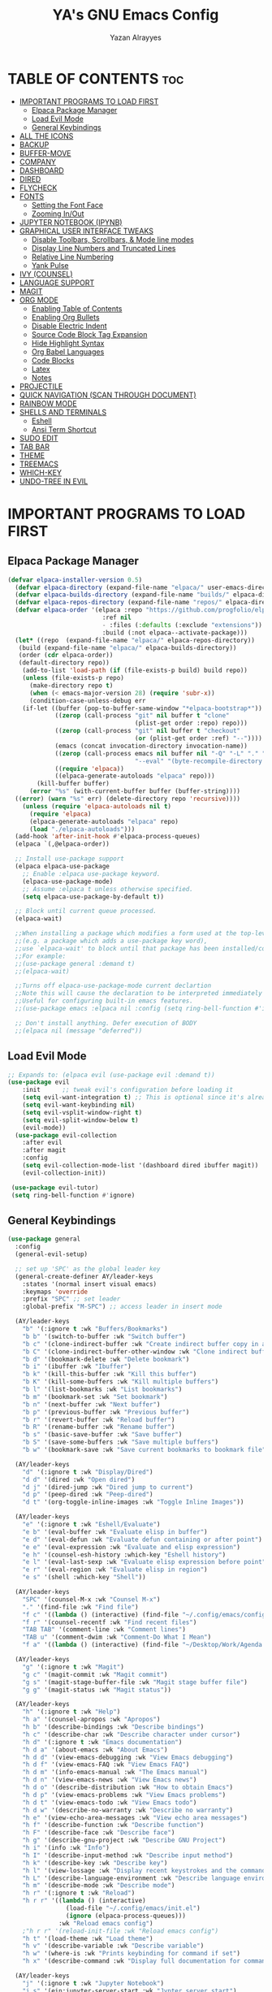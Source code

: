 #+TITLE: YA's GNU Emacs Config
#+AUTHOR: Yazan Alrayyes
#+DESCRIPTION: YA's personal Emacs config.
#+STARTUP: showeverything
#+OPTIONS: toc:2

* TABLE OF CONTENTS :toc:
- [[#important-programs-to-load-first][IMPORTANT PROGRAMS TO LOAD FIRST]]
  - [[#elpaca-package-manager][Elpaca Package Manager]]
  - [[#load-evil-mode][Load Evil Mode]]
  - [[#general-keybindings][General Keybindings]]
- [[#all-the-icons][ALL THE ICONS]]
- [[#backup][BACKUP]]
- [[#buffer-move][BUFFER-MOVE]]
- [[#company][COMPANY]]
- [[#dashboard][DASHBOARD]]
- [[#dired][DIRED]]
- [[#flycheck][FLYCHECK]]
- [[#fonts][FONTS]]
  - [[#setting-the-font-face][Setting the Font Face]]
  - [[#zooming-inout][Zooming In/Out]]
- [[#jupyter-notebook-ipynb][JUPYTER NOTEBOOK (IPYNB)]]
- [[#graphical-user-interface-tweaks][GRAPHICAL USER INTERFACE TWEAKS]]
  - [[#disable-toolbars-scrollbars--mode-line-modes][Disable Toolbars, Scrollbars, & Mode line modes]]
  - [[#display-line-numbers-and-truncated-lines][Display Line Numbers and Truncated Lines]]
  - [[#relative-line-numbering][Relative Line Numbering]]
  - [[#yank-pulse][Yank Pulse]]
- [[#ivy-counsel][IVY (COUNSEL)]]
- [[#language-support][LANGUAGE SUPPORT]]
- [[#magit][MAGIT]]
- [[#org-mode][ORG MODE]]
  - [[#enabling-table-of-contents][Enabling Table of Contents]]
  - [[#enabling-org-bullets][Enabling Org Bullets]]
  - [[#disable-electric-indent][Disable Electric Indent]]
  - [[#source-code-block-tag-expansion][Source Code Block Tag Expansion]]
  - [[#hide-highlight-syntax][Hide Highlight Syntax]]
  - [[#org-babel-languages][Org Babel Languages]]
  - [[#code-blocks][Code Blocks]]
  - [[#latex][Latex]]
  - [[#notes][Notes]]
- [[#projectile][PROJECTILE]]
- [[#quick-navigation-scan-through-document][QUICK NAVIGATION (SCAN THROUGH DOCUMENT)]]
- [[#rainbow-mode][RAINBOW MODE]]
- [[#shells-and-terminals][SHELLS AND TERMINALS]]
  - [[#eshell][Eshell]]
  - [[#ansi-term-shortcut][Ansi Term Shortcut]]
- [[#sudo-edit][SUDO EDIT]]
- [[#tab-bar][TAB BAR]]
- [[#theme][THEME]]
- [[#treemacs][TREEMACS]]
- [[#which-key][WHICH-KEY]]
- [[#undo-tree-in-evil][UNDO-TREE IN EVIL]]

* IMPORTANT PROGRAMS TO LOAD FIRST
** Elpaca Package Manager
#+begin_src emacs-lisp
(defvar elpaca-installer-version 0.5)
  (defvar elpaca-directory (expand-file-name "elpaca/" user-emacs-directory))
  (defvar elpaca-builds-directory (expand-file-name "builds/" elpaca-directory))
  (defvar elpaca-repos-directory (expand-file-name "repos/" elpaca-directory))
  (defvar elpaca-order '(elpaca :repo "https://github.com/progfolio/elpaca.git"
                          :ref nil
                          - :files (:defaults (:exclude "extensions"))
                          :build (:not elpaca--activate-package)))
  (let* ((repo  (expand-file-name "elpaca/" elpaca-repos-directory))
   (build (expand-file-name "elpaca/" elpaca-builds-directory))
   (order (cdr elpaca-order))
   (default-directory repo))
    (add-to-list 'load-path (if (file-exists-p build) build repo))
    (unless (file-exists-p repo)
      (make-directory repo t)
      (when (< emacs-major-version 28) (require 'subr-x))
      (condition-case-unless-debug err
    (if-let ((buffer (pop-to-buffer-same-window "*elpaca-bootstrap*"))
             ((zerop (call-process "git" nil buffer t "clone"
                                   (plist-get order :repo) repo)))
             ((zerop (call-process "git" nil buffer t "checkout"
                                   (or (plist-get order :ref) "--"))))
             (emacs (concat invocation-directory invocation-name))
             ((zerop (call-process emacs nil buffer nil "-Q" "-L" "." "--batch"
                                   "--eval" "(byte-recompile-directory \".\" 0 'force)")))
             ((require 'elpaca))
             ((elpaca-generate-autoloads "elpaca" repo)))
        (kill-buffer buffer)
      (error "%s" (with-current-buffer buffer (buffer-string))))
  ((error) (warn "%s" err) (delete-directory repo 'recursive))))
    (unless (require 'elpaca-autoloads nil t)
      (require 'elpaca)
      (elpaca-generate-autoloads "elpaca" repo)
      (load "./elpaca-autoloads")))
  (add-hook 'after-init-hook #'elpaca-process-queues)
  (elpaca `(,@elpaca-order))

  ;; Install use-package support
  (elpaca elpaca-use-package
    ;; Enable :elpaca use-package keyword.
    (elpaca-use-package-mode)
    ;; Assume :elpaca t unless otherwise specified.
    (setq elpaca-use-package-by-default t))

  ;; Block until current queue processed.
  (elpaca-wait)

  ;;When installing a package which modifies a form used at the top-level
  ;;(e.g. a package which adds a use-package key word),
  ;;use `elpaca-wait' to block until that package has been installed/configured.
  ;;For example:
  ;;(use-package general :demand t)
  ;;(elpaca-wait)

  ;;Turns off elpaca-use-package-mode current declartion
  ;;Note this will cause the declaration to be interpreted immediately (not deferred).
  ;;Useful for configuring built-in emacs features.
  ;;(use-package emacs :elpaca nil :config (setq ring-bell-function #'ignore))

  ;; Don't install anything. Defer execution of BODY
  ;;(elpaca nil (message "deferred"))
#+end_src

** Load Evil Mode

#+begin_src emacs-lisp
;; Expands to: (elpaca evil (use-package evil :demand t))
(use-package evil
    :init      ;; tweak evil's configuration before loading it
    (setq evil-want-integration t) ;; This is optional since it's already set to t by default.
    (setq evil-want-keybinding nil)
    (setq evil-vsplit-window-right t)
    (setq evil-split-window-below t)
    (evil-mode))
  (use-package evil-collection
    :after evil
    :after magit
    :config
    (setq evil-collection-mode-list '(dashboard dired ibuffer magit))
    (evil-collection-init))
 
 (use-package evil-tutor)
 (setq ring-bell-function #'ignore)
#+end_src

** General Keybindings
#+begin_src emacs-lisp
(use-package general
  :config
  (general-evil-setup)

  ;; set up 'SPC' as the global leader key
  (general-create-definer AY/leader-keys
    :states '(normal insert visual emacs)
    :keymaps 'override
    :prefix "SPC" ;; set leader
    :global-prefix "M-SPC") ;; access leader in insert mode

  (AY/leader-keys
    "b" '(:ignore t :wk "Buffers/Bookmarks")
    "b b" '(switch-to-buffer :wk "Switch buffer")
    "b c" '(clone-indirect-buffer :wk "Create indirect buffer copy in a split")
    "b C" '(clone-indirect-buffer-other-window :wk "Clone indirect buffer in new window")
    "b d" '(bookmark-delete :wk "Delete bookmark")
    "b i" '(ibuffer :wk "Ibuffer")
    "b k" '(kill-this-buffer :wk "Kill this buffer")
    "b K" '(kill-some-buffers :wk "Kill multiple buffers")
    "b l" '(list-bookmarks :wk "List bookmarks")
    "b m" '(bookmark-set :wk "Set bookmark")
    "b n" '(next-buffer :wk "Next buffer")
    "b p" '(previous-buffer :wk "Previous buffer")
    "b r" '(revert-buffer :wk "Reload buffer")
    "b R" '(rename-buffer :wk "Rename buffer")
    "b s" '(basic-save-buffer :wk "Save buffer")
    "b S" '(save-some-buffers :wk "Save multiple buffers")
    "b w" '(bookmark-save :wk "Save current bookmarks to bookmark file"))

  (AY/leader-keys
    "d" '(:ignore t :wk "Display/Dired")
    "d d" '(dired :wk "Open dired")
    "d j" '(dired-jump :wk "Dired jump to current")
    "d p" '(peep-dired :wk "Peep-dired")
    "d t" '(org-toggle-inline-images :wk "Toggle Inline Images")) 

  (AY/leader-keys
    "e" '(:ignore t :wk "Eshell/Evaluate")    
    "e b" '(eval-buffer :wk "Evaluate elisp in buffer")
    "e d" '(eval-defun :wk "Evaluate defun containing or after point")
    "e e" '(eval-expression :wk "Evaluate and elisp expression")
    "e h" '(counsel-esh-history :which-key "Eshell history")
    "e l" '(eval-last-sexp :wk "Evaluate elisp expression before point")
    "e r" '(eval-region :wk "Evaluate elisp in region")
    "e s" '(shell :which-key "Shell"))

  (AY/leader-keys
    "SPC" '(counsel-M-x :wk "Counsel M-x")
    "." '(find-file :wk "Find file")
    "f c" '((lambda () (interactive) (find-file "~/.config/emacs/config.org")) :wk "Edit emacs config")
    "f r" '(counsel-recentf :wk "Find recent files")
    "TAB TAB" '(comment-line :wk "Comment lines")
    "TAB u" '(comment-dwim :wk "Comment-Do What I Mean")
    "f a" '((lambda () (interactive) (find-file "~/Desktop/Work/Agenda.org")) :wk "Work Agenda"))

  (AY/leader-keys
    "g" '(:ignore t :wk "Magit")
    "g c" '(magit-commit :wk "Magit commit")
    "g s" '(magit-stage-buffer-file :wk "Magit stage buffer file")
    "g g" '(magit-status :wk "Magit status"))

  (AY/leader-keys
    "h" '(:ignore t :wk "Help")
    "h a" '(counsel-apropos :wk "Apropos")
    "h b" '(describe-bindings :wk "Describe bindings")
    "h c" '(describe-char :wk "Describe character under cursor")
    "h d" '(:ignore t :wk "Emacs documentation")
    "h d a" '(about-emacs :wk "About Emacs")
    "h d d" '(view-emacs-debugging :wk "View Emacs debugging")
    "h d f" '(view-emacs-FAQ :wk "View Emacs FAQ")
    "h d m" '(info-emacs-manual :wk "The Emacs manual")
    "h d n" '(view-emacs-news :wk "View Emacs news")
    "h d o" '(describe-distribution :wk "How to obtain Emacs")
    "h d p" '(view-emacs-problems :wk "View Emacs problems")
    "h d t" '(view-emacs-todo :wk "View Emacs todo")
    "h d w" '(describe-no-warranty :wk "Describe no warranty")
    "h e" '(view-echo-area-messages :wk "View echo area messages")
    "h f" '(describe-function :wk "Describe function")
    "h F" '(describe-face :wk "Describe face")
    "h g" '(describe-gnu-project :wk "Describe GNU Project")
    "h i" '(info :wk "Info")
    "h I" '(describe-input-method :wk "Describe input method")
    "h k" '(describe-key :wk "Describe key")
    "h l" '(view-lossage :wk "Display recent keystrokes and the commands run")
    "h L" '(describe-language-environment :wk "Describe language environment")
    "h m" '(describe-mode :wk "Describe mode")
    "h r" '(:ignore t :wk "Reload")
    "h r r" '((lambda () (interactive)
                (load-file "~/.config/emacs/init.el")
                (ignore (elpaca-process-queues)))
              :wk "Reload emacs config")
    ;"h r r" '(reload-init-file :wk "Reload emacs config")
    "h t" '(load-theme :wk "Load theme")
    "h v" '(describe-variable :wk "Describe variable")
    "h w" '(where-is :wk "Prints keybinding for command if set")
    "h x" '(describe-command :wk "Display full documentation for command"))

  (AY/leader-keys
    "j" '(:ignore t :wk "Jupyter Notebook")
    "j s" '(ein:jupyter-server-start :wk "Jypter server start")
    "j p" '(ein:jupyter-server-stop :wk "Jupyter server stop")
    "j o" '(ein:notebooklist-open :wk "Notebook open")

)

  (AY/leader-keys
    "m" '(:ignore t :wk "Org")
    "m a" '(org-agenda :wk "Org agenda")
    "m e" '(org-export-dispatch :wk "Org export dispatch")
    "m i" '(org-toggle-item :wk "Org toggle item")
    "m t" '(org-todo :wk "Org todo")
    "m B" '(org-babel-tangle :wk "Org babel tangle")
    "m T" '(org-todo-list :wk "Org todo list"))

  (AY/leader-keys
    "m b" '(:ignore t :wk "Tables")
    "m b -" '(org-table-insert-hline :wk "Insert hline in table"))

  (AY/leader-keys
    "m d" '(:ignore t :wk "Date/deadline")
    "m d s" '(org-schedule :wk "Org schedule")
    "m d t" '(org-time-stamp :wk "Org time stamp"))

  (AY/leader-keys
    "r" '(:ignore t :wk "Registers")
    "r a" '(append-to-register :wk "Append to register")
    "r c" '(copy-to-register :wk "Copy test to register")
    "r i" '(insert-register :wk "Insert register")
    "r j" '(jump-to-register :wk "Jump to register")
    "r l" '(list-registers :wk "List registers")  
    "r p" '(point-to-register :wk "Copy position to register")
    "r r" '(copy-rectangle-to-register :wk "Copy rectangle to register"))


  (AY/leader-keys
    "s" '(evil-update :wk "Update (save) buffer"))

  (AY/leader-keys
    "t" '(:ignore t :wk "Toggle")
    "t l" '(display-line-numbers-mode :wk "Toggle line numbers")
    "t q" '(visual-line-mode :wk "Toggle truncated lines")
    "t t" '(treemacs :wk "Toggle treemacs")
    "t d" '(treemacs-select-directory :wk "Open treemacs in dir.."))


  (AY/leader-keys
    "w" '(:ignore t :wk "Windows")
    ;; Window splits
    "w c" '(evil-window-delete :wk "Close window")
    "w n" '(evil-window-new :wk "New window")
    "w s" '(evil-window-split :wk "Horizontal split window")
    "w v" '(evil-window-vsplit :wk "Vertical split window")
    ;; Window motions
    "w h" '(evil-window-left :wk "Window left")
    "w j" '(evil-window-down :wk "Window down")
    "w k" '(evil-window-up :wk "Window up")
    "w l" '(evil-window-right :wk "Window right")
    "w w" '(evil-window-next :wk "Goto next window")
    ;; Move Windows
    "w H" '(buf-move-left :wk "Buffer move left")
    "w J" '(buf-move-down :wk "Buffer move down")
    "w K" '(buf-move-up :wk "Buffer move up")
    "w L" '(buf-move-right :wk "Buffer move right"))

;; Org Mode keybindings
  (AY/leader-keys
    ">" '(:ignore t :wk "Org Export")
    "> e" '(org-export-dispatch :wk "Export Org File")
   )

)

#+end_src

* ALL THE ICONS
This is an icon set that can be used with dashboard, dired, ibuffer and other Emacs programs.
  
#+begin_src emacs-lisp
(use-package all-the-icons
  :ensure t
  :if (display-graphic-p))

(use-package all-the-icons-dired
  :hook (dired-mode . (lambda () (all-the-icons-dired-mode t)))
  :config (setq all-the-icons-dired-monochrome nil))

#+end_src

* BACKUP 
By default, Emacs creates automatic backups of files in their original directories, such "file.el" and the backup "file.el~".  This leads to a lot of clutter, so let's tell Emacs to put all backups that it creates in the =TRASH= directory.

#+begin_src emacs-lisp
(setq backup-directory-alist '((".*" . "~/.Trash")))
#+end_src

* BUFFER-MOVE
Creating some functions to allow us to easily move windows (splits) around.  The following block of code was taken from buffer-move.el found on the EmacsWiki:
https://www.emacswiki.org/emacs/buffer-move.el

#+begin_src emacs-lisp
(require 'windmove)

;;;###autoload
(defun buf-move-up ()
  "Swap the current buffer and the buffer above the split.
If there is no split, ie now window above the current one, an
error is signaled."
;;  "Switches between the current buffer, and the buffer above the
;;  split, if possible."
  (interactive)
  (let* ((other-win (windmove-find-other-window 'up))
	 (buf-this-buf (window-buffer (selected-window))))
    (if (null other-win)
        (error "No window above this one")
      ;; swap top with this one
      (set-window-buffer (selected-window) (window-buffer other-win))
      ;; move this one to top
      (set-window-buffer other-win buf-this-buf)
      (select-window other-win))))

;;;###autoload
(defun buf-move-down ()
"Swap the current buffer and the buffer under the split.
If there is no split, ie now window under the current one, an
error is signaled."
  (interactive)
  (let* ((other-win (windmove-find-other-window 'down))
	 (buf-this-buf (window-buffer (selected-window))))
    (if (or (null other-win) 
            (string-match "^ \\*Minibuf" (buffer-name (window-buffer other-win))))
        (error "No window under this one")
      ;; swap top with this one
      (set-window-buffer (selected-window) (window-buffer other-win))
      ;; move this one to top
      (set-window-buffer other-win buf-this-buf)
      (select-window other-win))))

;;;###autoload
(defun buf-move-left ()
"Swap the current buffer and the buffer on the left of the split.
If there is no split, ie now window on the left of the current
one, an error is signaled."
  (interactive)
  (let* ((other-win (windmove-find-other-window 'left))
	 (buf-this-buf (window-buffer (selected-window))))
    (if (null other-win)
        (error "No left split")
      ;; swap top with this one
      (set-window-buffer (selected-window) (window-buffer other-win))
      ;; move this one to top
      (set-window-buffer other-win buf-this-buf)
      (select-window other-win))))

;;;###autoload
(defun buf-move-right ()
"Swap the current buffer and the buffer on the right of the split.
If there is no split, ie now window on the right of the current
one, an error is signaled."
  (interactive)
  (let* ((other-win (windmove-find-other-window 'right))
	 (buf-this-buf (window-buffer (selected-window))))
    (if (null other-win)
        (error "No right split")
      ;; swap top with this one
      (set-window-buffer (selected-window) (window-buffer other-win))
      ;; move this one to top
      (set-window-buffer other-win buf-this-buf)
      (select-window other-win))))
#+end_src

* COMPANY
[[https://company-mode.github.io/][Company]] is a text completion framework for Emacs. The name stands for "complete anything".  Completion will start automatically after you type a few letters. Use M-n and M-p to select, <return> to complete or <tab> to complete the common part.

#+begin_src emacs-lisp
(use-package company
  :defer 2
  :diminish
  :custom
  (company-begin-commands '(self-insert-command))
  (company-idle-delay .1)
  (company-minimum-prefix-length 2)
  (company-show-numbers t)
  (company-tooltip-align-annotations 't)
  (global-company-mode t))

(use-package company-box
  :after company
  :diminish
  :hook (company-mode . company-box-mode))

(add-hook 'org-mode-hook #'company-mode)

#+end_src

* DASHBOARD
Emacs Dashboard is an extensible startup screen showing you recent files, bookmarks, agenda items and an Emacs banner.

#+begin_src emacs-lisp
(use-package dashboard
  :ensure t 
  :init
  (setq initial-buffer-choice 'dashboard-open)
  (setq dashboard-set-heading-icons t)
  (setq dashboard-set-file-icons t)
  (setq dashboard-banner-logo-title "Emacs Is More Than A Text Editor!")
  ;;(setq dashboard-startup-banner 'logo) ;; use standard emacs logo as banner
  (setq dashboard-startup-banner "~/.config/emacs/images/Emacs-logo.svg")  ;; use custom image as banner
  (setq dashboard-center-content t) ;; set to 't' for centered content
  (setq dashboard-items '((recents . 5)
                          (agenda . 5 )
                          (bookmarks . 3)
                          (projects . 3)))
;;  (dashboard-modify-heading-icons '((recents . "file-text")
                         ;;     (bookmarks . "book")))
  (setq dashboard-banner-logo-title  "Emacs is a fully hackable system")

  (setq dashboard-footer-messages 
  '(
    "قول صدق، في لوب؟"
    "Two Words: Org Mode"
    "I’m out of my mind"
    "There we go"
    "اه لا اصحك"
    "Self-defeating Loops" 
    "هو السيريتونن"
    "هذا ولد طاير"
    "وهيك يا سيدي بكون عنا ستوند آيب"
    "Language fails"
    "This separates the intrepid from the casual, believe me"
    "انطيني بايب القدس"
    "خلني أشرحلك"
    "والحمد لله رب العالمين"
    "أعط كل ذي حق حقه"
    "ما أملك نفسي وما أدري ما هي"
    "توكَّل على الحَيِّ الذي لا يموت"
  ))
  :config
  (dashboard-setup-startup-hook))
#+end_src

* DIRED
#+begin_src emacs-lisp
(use-package dired-open

  :config
  (setq dired-open-extensions '(("gif" . "sxiv")
                                ("jpg" . "sxiv")
                                ("png" . "sxiv")
                                ("mkv" . "mpv")
                                ("mp4" . "mpv"))))

(use-package peep-dired
  :after dired
  :hook 
    (evil-normalize-keymaps . peep-dired-hook)
  :config
    (evil-define-key 'normal dired-mode-map (kbd "h") 'dired-up-directory)
    (evil-define-key 'normal dired-mode-map (kbd "l") 'dired-open-file) ; use dired-find-file instead if not using dired-open package
    (evil-define-key 'normal peep-dired-mode-map (kbd "j") 'peep-dired-next-file)
    (evil-define-key 'normal peep-dired-mode-map (kbd "k") 'peep-dired-prev-file)
)



#+end_src

* FLYCHECK
Install =luacheck= from your Linux distro's repositories for flycheck to work correctly with lua files.  Install =python-pylint= for flycheck to work with python files.  Haskell works with flycheck as long as =haskell-ghc= or =haskell-stack-ghc= is installed.  For more information on language support for flycheck, [[https://www.flycheck.org/en/latest/languages.html][read this]].

#+begin_src emacs-lisp
(use-package flycheck
  :ensure t
  :defer t
  :diminish
  :init (global-flycheck-mode))

#+end_src

* FONTS
Defining the various fonts that Emacs will use.

** Setting the Font Face
#+begin_src emacs-lisp
  (set-face-attribute 'default nil
    :font "JetBrains Mono"
    :height 140
    :weight 'medium)
  (set-face-attribute 'variable-pitch nil
    :font "Ubuntu"
    :height 140
    :weight 'medium)
  (set-face-attribute 'fixed-pitch nil
    :font "JetBrains Mono"
    :height 130
    :weight 'medium)
  ;; Makes commented text and keywords italics.
  ;; This is working in emacsclient but not emacs.
  ;; Your font must have an italic face available.
  (set-face-attribute 'font-lock-comment-face nil
    :slant 'italic)
  (set-face-attribute 'font-lock-keyword-face nil
    :slant 'italic)

  ;; This sets the default font on all graphical frames created after restarting Emacs.
  ;; Does the same thing as 'set-face-attribute default' above, but emacsclient fonts
  ;; are not right unless I also add this method of setting the default font.
  (add-to-list 'default-frame-alist '(font . "JetBrains Mono-14"))

  ;; Uncomment the following line if line spacing needs adjusting.
  (setq-default line-spacing 0.12)

#+end_src

** Zooming In/Out
You can use the bindings CTRL plus =/- for zooming in/out.  You can also use CTRL plus the mouse wheel for zooming in/out.

#+begin_src emacs-lisp
(global-set-key (kbd "C-=") 'text-scale-increase)
(global-set-key (kbd "C--") 'text-scale-decrease)
(global-set-key (kbd "<C-wheel-up>") 'text-scale-increase)
(global-set-key (kbd "<C-wheel-down>") 'text-scale-decrease)
#+end_src

* JUPYTER NOTEBOOK (IPYNB)
Setting up a way to edit jupyter notebook files in emacs. However, you should probably use VSCode or Colab for Jupyter since Emacs isn't great with it.

#+begin_src emacs-lisp
(use-package jupyter
  :ensure t
  :config
  (require 'jupyter))

;;Setting up a few keybindings to use in jupyter notebook (ein) [NOTE: these keybindings only work when in ein mode]
(with-eval-after-load 'evil
  (evil-define-key '(normal insert visual) ein:notebook-mode-map (kbd "M-t") 'ein:worksheet-change-cell-type) ;toggles type of block (code<->mkdn)
  (evil-define-key '(normal insert visual) ein:notebook-mode-map (kbd "M-b") 'ein:worksheet-insert-cell-below)
  (evil-define-key '(normal insert visual) ein:notebook-mode-map (kbd "M-a") 'ein:worksheet-insert-cell-above)
  (evil-define-key '(normal)  ein:notebook-mode-map (kbd "dd") 'ein:worksheet-kill-cell)
  (evil-define-key '(normal insert visual) ein:notebook-mode-map (kbd "M-s") 'ein:notebook-save-notebook-command-km)
  (evil-define-key '(normal insert visual) ein:notebook-mode-map (kbd "M-r") 'ein:worksheet-execute-cell)
  (evil-define-key '(normal insert visual) ein:notebook-mode-map (kbd "M-e") 'ein:worksheet-execute-all-cells)
)

;;Toggling line numbers to be always on while using notebook (.ipynb file)——for some reason they keep turning off
(defun my-ein-setup ()
  "My setup for ein:notebook-mode."
  (display-line-numbers-mode 1))
(add-hook 'ein:notebook-mode-hook 'my-ein-setup)
(setq ein:worksheet-enable-undo t)

#+end_src


#+end_src

* GRAPHICAL USER INTERFACE TWEAKS
Let's make GNU Emacs look a little better.

** Disable Toolbars, Scrollbars, & Mode line modes
#+begin_src emacs-lisp
(tool-bar-mode -1)
(scroll-bar-mode -1)
(setq-default mode-line-modes nil)

#+end_src

** Display Line Numbers and Truncated Lines
#+begin_src emacs-lisp
(global-display-line-numbers-mode 1)
(global-visual-line-mode t)
#+end_src

** Relative Line Numbering
#+begin_src emacs-lisp
  (setq display-line-numbers-type 'relative)
#+end_src

** Yank Pulse
For momentarily pulsing yanked text
#+begin_src emacs-lisp
  (defun alrayyes/evil-yank-advice (orig-fn beg end &rest args)
    (pulse-momentary-highlight-region beg end)
    (apply orig-fn beg end args))

  (advice-add 'evil-yank :around 'alrayyes/evil-yank-advice)
#+end_src

* IVY (COUNSEL)
+ Ivy, a generic completion mechanism for Emacs.
+ Counsel, a collection of Ivy-enhanced versions of common Emacs commands.
+ Ivy-rich allows us to add descriptions alongside the commands in M-x.

#+begin_src emacs-lisp
(use-package counsel
  :after ivy
  :config (counsel-mode))

(use-package ivy
  :bind
  ;; ivy-resume resumes the last Ivy-based completion.
  (("C-c C-r" . ivy-resume)
   ("C-x B" . ivy-switch-buffer-other-window))
  :custom
  (setq ivy-use-virtual-buffers t)
  (setq ivy-count-format "(%d/%d) ")
  (setq enable-recursive-minibuffers t)
  :config
  (ivy-mode))

(use-package all-the-icons-ivy-rich
  :ensure t
  :init (all-the-icons-ivy-rich-mode 1))

(use-package ivy-rich
  :after ivy
  :ensure t
  :init (ivy-rich-mode 1) ;; this gets us descriptions in M-x.
  :custom
  (ivy-virtual-abbreviate 'full
   ivy-rich-switch-buffer-align-virtual-buffer t
   ivy-rich-path-style 'abbrev)
  :config
  (ivy-set-display-transformer 'ivy-switch-buffer
                               'ivy-rich-switch-buffer-transformer))
#+end_src

* LANGUAGE SUPPORT
Emacs has built-in programming language modes for Lisp, Scheme, DSSSL, Ada, ASM, AWK, C, C++, Fortran, Icon, IDL (CORBA), IDLWAVE, Java, Javascript, M4, Makefiles, Metafont, Modula2, Object Pascal, Objective-C, Octave, Pascal, Perl, Pike, PostScript, Prolog, Python, Ruby, Simula, SQL, Tcl, Verilog, and VHDL.  Other languages will require you to install additional modes.

#+begin_src emacs-lisp
(use-package haskell-mode)
(use-package lua-mode)

#+end_src

* MAGIT
Setting up magit (git package in emacs). Seems to be working fine with evil mode now (check keybindings such as s, c, etc while in magit status + global magit keybindings set up with SPC). NOTE: need to use evil-collection for evil mode with magit buffer.

#+begin_src emacs-lisp
(use-package magit
  :ensure t)

;;need to use evil-collection for evil mode to work properly with magit status buffer (installed in another section)
#+end_src


# * NEOTREE 
# Setting up neotree for a project/file manager as a sidebar. 

# #+BEGIN_SRC emacs-lisp
# (use-package neotree			
#   :config
#   (setq neo-smart-open nil
#         neo-show-hidden-files t
#         neo-window-width 35
#         neo-window-fixed-size nil
#         inhibit-compacting-font-caches t
#         projectile-switch-project-action 'neotree-projectile-action) 
#         ;; truncate long file names in neotree
#         (add-hook 'neo-after-create-hook
#            #'(lambda (_)
#                (with-current-buffer (get-buffer neo-buffer-name)
#                  (setq truncate-lines t)
#                  (setq word-wrap nil)
#                  (make-local-variable 'auto-hscroll-mode)
#                  (setq auto-hscroll-mode nil)))) (add-hook 'neotree-mode-hook
#               (lambda ()
#                 (define-key evil-normal-state-local-map (kbd "TAB") 'neotree-enter)
#                 (define-key evil-normal-state-local-map (kbd "SPC") 'neotree-quick-look)
#                 (define-key evil-normal-state-local-map (kbd "q") 'neotree-hide)
#                 (define-key evil-normal-state-local-map (kbd "RET") 'neotree-enter)
#                 (define-key evil-normal-state-local-map (kbd "g") 'neotree-refresh)
#                 (define-key evil-normal-state-local-map (kbd "n") 'neotree-next-line)
#                 (define-key evil-normal-state-local-map (kbd "p") 'neotree-previous-line)
#                 (define-key evil-normal-state-local-map (kbd "A") 'neotree-stretch-toggle)
#                 (define-key evil-normal-state-local-map (kbd "H") 'neotree-hidden-file-toggle)))

#          (add-hook 'neotree-mode-hook
#               (lambda ()
#                 (define-key evil-normal-state-local-map (kbd "TAB") 'neotree-enter)
#                 (define-key evil-normal-state-local-map (kbd "SPC") 'neotree-quick-look)
#                 (define-key evil-normal-state-local-map (kbd "q") 'neotree-hide)
#                 (define-key evil-normal-state-local-map (kbd "RET") 'neotree-enter)
#                 (define-key evil-normal-state-local-map (kbd "g") 'neotree-refresh)
#                 (define-key evil-normal-state-local-map (kbd "n") 'neotree-next-line)
#                 (define-key evil-normal-state-local-map (kbd "p") 'neotree-previous-line)
#                 (define-key evil-normal-state-local-map (kbd "A") 'neotree-stretch-toggle)
#                 (define-key evil-normal-state-local-map (kbd "H") 'neotree-hidden-file-toggle)))
# )

# #+end_src

* ORG MODE
** Enabling Table of Contents
#+begin_src emacs-lisp
  (use-package toc-org
      :commands toc-org-enable
      :init (add-hook 'org-mode-hook 'toc-org-enable))
#+end_src

** Enabling Org Bullets
Org-bullets gives us attractive bullets rather than asterisks.

#+begin_src emacs-lisp
  (add-hook 'org-mode-hook 'org-indent-mode)
  (use-package org-bullets)
  (add-hook 'org-mode-hook (lambda () (org-bullets-mode 1)))
#+end_src

** Disable Electric Indent
Org mode source blocks have some really weird and annoying default indentation behavior.  I think this has to do with electric-indent-mode, which is turned on by default in Emacs.  So let's turn it OFF!

#+begin_src emacs-lisp
(electric-indent-mode -1)
(setq org-edit-src-content-indentation 0)
#+end_src

** Source Code Block Tag Expansion
Org-tempo is not a separate package but a module within org that can be enabled.  Org-tempo allows for '<s' followed by TAB to expand to a begin_src tag.  Other expansions available include:

| Typing the below + TAB | Expands to ...                          |
|------------------------+-----------------------------------------|
| <a                     | '#+BEGIN_EXPORT ascii' … '#+END_EXPORT  |
| <c                     | '#+BEGIN_CENTER' … '#+END_CENTER'       |
| <C                     | '#+BEGIN_COMMENT' … '#+END_COMMENT'     |
| <e                     | '#+BEGIN_EXAMPLE' … '#+END_EXAMPLE'     |
| <E                     | '#+BEGIN_EXPORT' … '#+END_EXPORT'       |
| <h                     | '#+BEGIN_EXPORT html' … '#+END_EXPORT'  |
| <l                     | '#+BEGIN_EXPORT latex' … '#+END_EXPORT' |
| <q                     | '#+BEGIN_QUOTE' … '#+END_QUOTE'         |
| <s                     | '#+BEGIN_SRC' … '#+END_SRC'             |
| <v                     | '#+BEGIN_VERSE' … '#+END_VERSE'         |


#+begin_src emacs-lisp 
(require 'org-tempo)
#+end_src
** Hide Highlight Syntax
#+begin_src emacs-lisp
(setq org-hide-emphasis-markers t)
#+end_src

** Org Babel Languages
Enabling Babel for multiple languages. This allows you to execute code blocks of these languages within org mode.

#+begin_src emacs-lisp
(org-babel-do-load-languages
 'org-babel-load-languages
 '(
    (python . t)
    (C . t) ;includes C++
    (R .t)
    (latex . t)
    (js . t)
    (css . t)
    (matlab . t)
    (java . t)
    (sql . t)
    (shell . t)
 ))

;;made it so that you don't have to input "python3" manually everytime you want a python code block
(add-to-list 'org-babel-default-header-args:python
             '(:python . "python3"))

;;made it so that exporting includes both code block + result
(setq org-babel-default-header-args
      (cons '(:exports . "both")
            (assq-delete-all :exports org-babel-default-header-args)))

#+end_src

** Code Blocks
Defines some keybindings related to code blocks in org mode.
#+begin_src emacs-lisp
(global-set-key (kbd "M-p")  'org-edit-special)
(global-set-key (kbd "M-;")  'org-edit-src-exit)
(global-set-key (kbd "M-r")  'org-ctrl-c-ctrl-c)
#+end_src

** Latex
Enabling automatic latex preview in Org Mode (Automatically toggle Org mode LaTeX fragment previews as the cursor enters and exits them)——think bold/italicizing in org mode.
#+begin_src emacs-lisp

;;installing package to display latex in-line immediately after typing it
(use-package org-fragtog)

(add-hook 'org-mode-hook 'org-fragtog-mode)

;;tweaking some settings to fix exporting org docs
(setq-default org-export-with-broken-links t)
(setq-default org-export-with-toc t)
(setq-default org-confirm-babel-evaluate nil)

#+end_src

** Notes
Setting up location to save notes taken using org-capture.

#+begin_src emacs-lisp
(setq org-default-notes-file "/Users/yazanalrayyes/Desktop/Work/Notes.org")
#+end_src

* PROJECTILE
[[https://github.com/bbatsov/projectile][Projectile]] is a project interaction library for Emacs. It should be noted that many projectile commands do not work if you have set "fish" as the "shell-file-name" for Emacs. 

#+begin_src emacs-lisp
(use-package projectile
  :ensure t
  :config
  (projectile-mode 1))

#+end_src

* QUICK NAVIGATION (SCAN THROUGH DOCUMENT)
Creating a shorter for moving x amount of lines up & down for a faster way to scan through buffer.

#+begin_src emacs-lisp
;Defining scan line size
(defcustom num-lines 30 "Number of lines to use for custom quick navigation scanning"
  :type 'integer
  :group 'my-custom-group)

;Defining function
(defun scan-up()
  (interactive)
  (previous-line num-lines))
(defun scan-down()
  (interactive)
  (next-line num-lines))

;Adding keybindings
(global-set-key (kbd "M-k") 'scan-up)
(global-set-key (kbd "M-j") 'scan-down)
#+end_src

* RAINBOW MODE
Display the actual color as a background for any hex color value (ex. #ffffff, #928345).  The code block below enables rainbow-mode in all programming modes (prog-mode) as well as org-mode, which is why rainbow works in this document.  

#+begin_src emacs-lisp
(use-package rainbow-mode
  :hook org-mode prog-mode
  :diminish)
#+end_src

* SHELLS AND TERMINALS
In my configs, all of my shells (bash, fish, zsh and the ESHELL) require my shell-color-scripts-git package to be installed.  On Arch Linux, you can install it from the AUR.  Otherwise, go to my shell-color-scripts repository on GitLab to get it.

** Eshell
Eshell is an Emacs 'shell' that is written in Elisp.

#+begin_src emacs-lisp
(use-package eshell-syntax-highlighting
  :after esh-mode
  :config
  (eshell-syntax-highlighting-global-mode +1))

;; eshell-syntax-highlighting -- adds fish/zsh-like syntax highlighting.
;; eshell-rc-script -- your profile for eshell; like a bashrc for eshell.
;; eshell-aliases-file -- sets an aliases file for the eshell.
  
(setq eshell-rc-script (concat user-emacs-directory "eshell/profile")
      eshell-aliases-file (concat user-emacs-directory "eshell/aliases")
      eshell-history-size 5000
      eshell-buffer-maximum-lines 5000
      eshell-hist-ignoredups t
      eshell-scroll-to-bottom-on-input t
      eshell-destroy-buffer-when-process-dies t
      eshell-visual-commands'("bash" "fish" "htop" "ssh" "top" "zsh"))
#+end_src
# ** Vterm
# Vterm is a terminal emulator within Emacs.  The 'shell-file-name' setting sets the shell to be used in M-x shell, M-x term, M-x ansi-term and M-x vterm.  By default, the shell is set to 'fish' but could change it to 'bash' or 'zsh' if you prefer.

# #+begin_src emacs-lisp
#   (add-to-list 'load-path "~/sources/emacs-libvterm")
#   (require 'vterm)

#   (use-package vterm
#   :config
#   (setq shell-file-name "/bin/sh"
#         vterm-max-scrollback 5000))
# #+end_src

# ** Vterm-Toggle 
# [[https://github.com/jixiuf/vterm-toggle][vterm-toggle]] toggles between the vterm buffer and whatever buffer you are editing.

# #+begin_src emacs-lisp
# (use-package vterm-toggle
#   :after vterm
#   :config
#   (setq vterm-toggle-fullscreen-p nil)
#   (setq vterm-toggle-scope 'project)
#   (add-to-list 'display-buffer-alist
#                '((lambda (buffer-or-name _)
#                      (let ((buffer (get-buffer buffer-or-name)))
#                        (with-current-buffer buffer
#                          (or (equal major-mode 'vterm-mode)
#                              (string-prefix-p vterm-buffer-name (buffer-name buffer))))))
#                   (display-buffer-reuse-window display-buffer-at-bottom)
#                   ;;(display-buffer-reuse-window display-buffer-in-direction)
#                   ;;display-buffer-in-direction/direction/dedicated is added in emacs27
#                   ;;(direction . bottom)
#                   ;;(dedicated . t) ;dedicated is supported in emacs27
#                   (reusable-frames . visible)
#                   (window-height . 0.3))))
# #+end_src

** Ansi Term Shortcut
Creating a keybinding to allow opening ansi terminal emulator as a split window in the directory of the current buffer.

#+begin_src emacs-lisp
(defun open-ansi-term-in-split ()
  "Open an ANSI term in a split window."
  (interactive)
  (split-window-below)
  (other-window 1)
  (ansi-term "/bin/zsh") ; You can change "/bin/zsh" to another shell if you like
  (let ((win-width (window-width)))
    (if (>= win-width 20)
        (shrink-window 10))))

(global-set-key (kbd "M-e") 'open-ansi-term-in-split)


#+end_src

* SUDO EDIT
[[https://github.com/nflath/sudo-edit][sudo-edit]] gives us the ability to open files with sudo privileges or switch over to editing with sudo privileges if we initially opened the file without such privileges.

#+begin_src emacs-lisp
(use-package sudo-edit
  :config
    (AY/leader-keys
      "fu" '(sudo-edit-find-file :wk "Sudo find file")
      "fU" '(sudo-edit :wk "Sudo edit file")))
#+end_src

* TAB BAR
Enabling tab bar mode, allowing multiple tabs to be open with different buffers & windows. [NOTE: This is different from Tab Line. Tab line is for buffers, not windows]
I'm also using some setting some keybindings to be the same as chrome's so you keep using the same ones for tabs.

#+begin_src emacs-lisp
;;enabling tab bar mode by default
(setq tab-bar-mode t)
(setq tab-bar-history-mode t)

;;keybindbing for closing current tab
(global-set-key (kbd "M-w") 'tab-close)

;;keybinding for opening new tab 
(global-set-key (kbd "M-n") 'tab-new)

;;keybinding for opening recently closed tab
(global-set-key (kbd "M-t") 'tab-undo)

;;keybinding for cycling through tabs (it wraps around if it reaches end)
(global-set-key (kbd "M-/") 'tab-bar-switch-to-next-tab)

#+end_src

* THEME
Currently using srcery theme. timu-macos is a theme I found on https://emacsthemes.com/, but it seems to mess up emacs graphics.
#+begin_src emacs-lisp

;maximize window on startup
(add-to-list 'initial-frame-alist '(fullscreen . fullscreen))


      ;THEME 1 (SRCERY)
              ;; (use-package srcery-theme
              ;; :ensure t
              ;; :config
              ;; (load-theme 'srcery t))

      ;THEME 2 (VSCODE DARK)

      ;; (use-package vscode-dark-plus-theme
      ;;   :ensure t
      ;;   :config
      ;;   (load-theme 'vscode-dark-plus t))

    ;;THEME 3 (doom themes)
    ;;A bunch of themes from: https://github.com/doomemacs/themes
    ;;some good ones: doom-fairy-floss, doom-dracula 
    ;; (use-package doom-themes
    ;;   :ensure t
    ;;   :config
    ;;   ;; Global settings (defaults)
    ;;   (setq doom-themes-enable-bold t    ; if nil, bold is universally disabled
    ;;         doom-themes-enable-italic t) ; if nil, italics is universally disabled
    ;;   (load-theme 'doom-dracula	 t)

    ;;   ;; Enable flashing mode-line on errors
    ;; ;;  (doom-themes-visual-bell-config)
    ;;   ;; Enable custom neotree theme (all-the-icons must be installed!)
    ;; ;;  (doom-themes-neotree-config)
    ;;   ;; Corrects (and improves) org-mode's native fontification.
    ;;   (doom-themes-org-config))

;THEME 4 (Dracula theme)
;;installing melpa
(require 'package)
(add-to-list 'package-archives '("melpa" . "https://melpa.org/packages/") t)
(package-initialize)

(add-to-list 'custom-theme-load-path "~/.emacs.d/themes")
(load-theme 'dracula t)

;;below code makes emacs window tranlucent (only works while window is not fullscreen)

;(set-frame-parameter (selected-frame) 'alpha '(85 . 50)) ;for current frame
;(add-to-list 'default-frame-alist '(alpha . (85 . 50))) ;for all frames (default value)

#+end_src

* TREEMACS
Setting up treemacs (a better alternative to neotree)

#+begin_src emacs-lisp
(use-package treemacs
  :ensure t
  :defer t
  :init
  (with-eval-after-load 'winum
    (define-key winum-keymap (kbd "M-0") #'treemacs-select-window))
  :config
  (progn
    (setq treemacs-collapse-dirs                   (if treemacs-python-executable 3 0)
          treemacs-deferred-git-apply-delay        0.5
          treemacs-directory-name-transformer      #'identity
          treemacs-display-in-side-window          t
          treemacs-eldoc-display                   'simple
          treemacs-file-event-delay                2000
          treemacs-file-extension-regex            treemacs-last-period-regex-value
          treemacs-file-follow-delay               0.2
          treemacs-file-name-transformer           #'identity
          treemacs-follow-after-init               t
          treemacs-expand-after-init               t
          treemacs-find-workspace-method           'find-for-file-or-pick-first
          treemacs-git-command-pipe                ""
          treemacs-goto-tag-strategy               'refetch-index
          treemacs-header-scroll-indicators        '(nil . "^^^^^^")
          treemacs-hide-dot-git-directory          t
          treemacs-indentation                     2
          treemacs-indentation-string              " "
          treemacs-is-never-other-window           nil
          treemacs-max-git-entries                 5000
          treemacs-missing-project-action          'ask
          treemacs-move-forward-on-expand          nil
          treemacs-no-png-images                   nil
          treemacs-no-delete-other-windows         t
          treemacs-project-follow-cleanup          nil
          treemacs-persist-file                    (expand-file-name ".cache/treemacs-persist" user-emacs-directory)
          treemacs-position                        'left
          treemacs-read-string-input               'from-child-frame
          treemacs-recenter-distance               0.1
          treemacs-recenter-after-file-follow      nil
          treemacs-recenter-after-tag-follow       nil
          treemacs-recenter-after-project-jump     'always
          treemacs-recenter-after-project-expand   'on-distance
          treemacs-litter-directories              '("/node_modules" "/.venv" "/.cask")
          treemacs-project-follow-into-home        nil
          treemacs-show-cursor                     nil
          treemacs-show-hidden-files               t
          treemacs-silent-filewatch                nil
          treemacs-silent-refresh                  nil
          treemacs-sorting                         'alphabetic-asc
          treemacs-select-when-already-in-treemacs 'move-back
          treemacs-space-between-root-nodes        t
          treemacs-tag-follow-cleanup              t
          treemacs-tag-follow-delay                1.5
          treemacs-text-scale                      nil
          treemacs-user-mode-line-format           nil
          treemacs-user-header-line-format         nil
          treemacs-wide-toggle-width               70
          treemacs-width                           35
          treemacs-width-increment                 1
          treemacs-width-is-initially-locked       t
          treemacs-workspace-switch-cleanup        nil)


    ;; The default width and height of the icons is 22 pixels. If you are
    ;; using a Hi-DPI display, uncomment this to double the icon size.
    ;;(treemacs-resize-icons 44)
    (treemacs-follow-mode t)
    (treemacs-filewatch-mode t)
    (treemacs-fringe-indicator-mode 'always)
    (when treemacs-python-executable
      (treemacs-git-commit-diff-mode t))

    (pcase (cons (not (null (executable-find "git")))
                 (not (null treemacs-python-executable)))
      (`(t . t)
       (treemacs-git-mode 'deferred))
      (`(t . _)
       (treemacs-git-mode 'simple)))

    (treemacs-hide-gitignored-files-mode nil))
  :bind
  (:map global-map
        ("M-0"       . treemacs-select-window)
        ("C-x t 1"   . treemacs-delete-other-windows)
        ("C-x t t"   . treemacs)
        ("C-x t d"   . treemacs-select-directory)
        ("C-x t B"   . treemacs-bookmark)
        ("C-x t C-t" . treemacs-find-file)
        ("C-x t M-t" . treemacs-find-tag)))

(use-package treemacs-evil
  :after (treemacs evil)
  :ensure t
  :config
(evil-define-key 'treemacs treemacs-mode-map (kbd "w") #'treemacs-select-window)) 

(use-package treemacs-projectile
  :after (treemacs projectile)
  :ensure t)

(use-package treemacs-magit
  :after (treemacs magit)
  :ensure t)

(use-package treemacs-persp ;;treemacs-perspective if you use perspective.el vs. persp-mode
  :after (treemacs persp-mode) ;;or perspective vs. persp-mode
  :ensure t
  :config (treemacs-set-scope-type 'Perspectives))

(use-package treemacs-tab-bar ;;treemacs-tab-bar if you use tab-bar-mode
  :after (treemacs)
  :ensure t
  :config (treemacs-set-scope-type 'Tabs))
        
#+end_src

* WHICH-KEY
#+begin_src emacs-lisp
  (use-package which-key
    :init
      (which-key-mode 1)
    :diminish
    :config
    (setq which-key-side-window-location 'bottom
    which-key-sort-order #'which-key-key-order-alpha
    which-key-sort-uppercase-first nil
    which-key-add-column-padding 1
    which-key-max-display-columns nil
    which-key-min-display-lines 6
    which-key-side-window-slot -10
    which-key-side-window-max-height 0.25
    which-key-idle-delay 0.8
    which-key-max-description-length 25
    which-key-allow-imprecise-window-fit nil
    which-key-separator " → " ))
#+end_src

* UNDO-TREE IN EVIL
Sets up undo-redo functionality in evil using undo-tree ("u" for undo & "C-r" for redo). You can open the "undo-tree" visualization buffer using (C-x u). 

#+begin_src emacs-lisp
(require 'package)
(add-to-list 'package-archives '("melpa" . "https://melpa.org/packages/") t)
;;(package-initialize)

(use-package undo-tree
  :ensure t
  :config
  (global-undo-tree-mode))

(setq evil-undo-system 'undo-tree)
#+end_src

